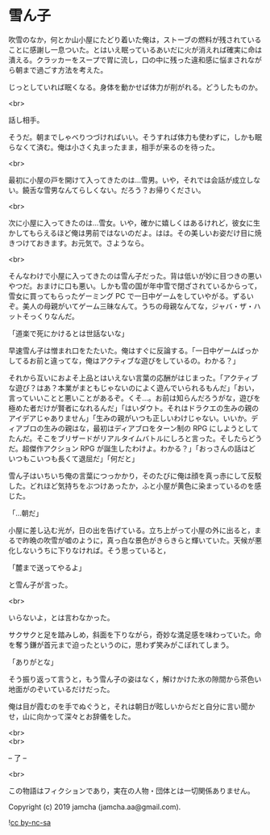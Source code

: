 #+OPTIONS: toc:nil
#+OPTIONS: \n:t

* 雪ん子

  吹雪のなか，何とか山小屋にたどり着いた俺は，ストーブの燃料が残されていることに感謝し一息ついた。とはいえ眠っているあいだに火が消えれば確実に命は潰える。クラッカーをスープで胃に流し，口の中に残った違和感に悩まされながら朝まで過ごす方法を考えた。

  じっとしていれば眠くなる。身体を動かせば体力が削がれる。どうしたものか。

  <br>

  話し相手。

  そうだ。朝までしゃべりつづければいい。そうすれば体力も使わずに，しかも眠らなくて済む。俺は小さく丸まったまま，相手が来るのを待った。

  <br>

  最初に小屋の戸を開けて入ってきたのは…雪男。いや，それでは会話が成立しない。饒舌な雪男なんてらしくない。だろう？お帰りください。

  <br>

  次に小屋に入ってきたのは…雪女。いや，確かに嬉しくはあるけれど，彼女に生かしてもらえるほど俺は男前ではないのだよ。はは。その美しいお姿だけ目に焼きつけておきます。お元気で。さようなら。

  <br>

  そんなわけで小屋に入ってきたのは雪ん子だった。背は低いが妙に目つきの悪いやつだ。おまけに口も悪い。しかも雪の国が年中雪で閉ざされているからって，雪女に買ってもらったゲーミング PC で一日中ゲームをしていやがる。ずるいぞ。美人の母親がいてゲーム三昧なんて。うちの母親なんてな，ジャバ・ザ・ハットそっくりなんだ。

  「道楽で死にかけるとは世話ないな」

  早速雪ん子は憎まれ口をたたいた。俺はすぐに反論する。「一日中ゲームばっかしてるお前と違ってな，俺はアクティブな遊びをしているの。わかる？」

  それから互いにおよそ上品とはいえない言葉の応酬がはじまった。「アクティブな遊び？はあ？本業がまともじゃないのによく遊んでいられるもんだ」「おい，言っていいことと悪いことがあるぞ。くそ…。お前は知らんだろうがな，遊びを極めた者だけが賢者になれるんだ」「はいダウト。それはドラクエの生みの親のアイデアじゃありません」「生みの親がいつも正しいわけじゃない。いいか。ディアブロの生みの親はな，最初はディアブロをターン制の RPG にしようとしてたんだ。そこをブリザードがリアルタイムバトルにしろと言った。そしたらどうだ。超傑作アクション RPG が誕生したわけよ。わかる？」「おっさんの話はどいつもこいつも長くて退屈だ」「何だと」

  雪ん子はいちいち俺の言葉につっかかり，そのたびに俺は顔を真っ赤にして反駁した。どれほど気持ちをぶつけあったか，ふと小屋が黄色に染まっているのを感じた。

  「…朝だ」

  小屋に差し込む光が，日の出を告げている。立ち上がって小屋の外に出ると，まるで昨晩の吹雪が嘘のように，真っ白な景色がきらきらと輝いていた。天候が悪化しないうちに下りなければ。そう思っていると，

  「麓まで送ってやるよ」

  と雪ん子が言った。

  <br>

  いらないよ，とは言わなかった。

  サクサクと足を踏みしめ，斜面を下りながら，奇妙な満足感を味わっていた。命を奪う鎌が首元まで迫ったというのに，思わず笑みがこぼれてしまう。

  「ありがとな」

  そう振り返って言うと，もう雪ん子の姿はなく，解けかけた氷の隙間から茶色い地面がのぞいているだけだった。

  俺は目が霞むのを手でぬぐうと，それは朝日が眩しいからだと自分に言い聞かせ，山に向かって深々とお辞儀をした。

  <br>
  <br>

  -- 了 --

  <br>

  この物語はフィクションであり，実在の人物・団体とは一切関係ありません。

  Copyright (c) 2019 jamcha (jamcha.aa@gmail.com).

  ![[https://i.creativecommons.org/l/by-nc-sa/4.0/88x31.png][cc by-nc-sa]]

